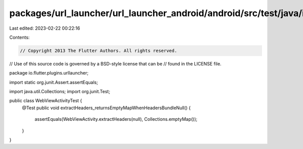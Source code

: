 packages/url_launcher/url_launcher_android/android/src/test/java/io/flutter/plugins/urllauncher/WebViewActivityTest.java
========================================================================================================================

Last edited: 2023-02-22 00:22:16

Contents:

.. code-block:: java

    // Copyright 2013 The Flutter Authors. All rights reserved.
// Use of this source code is governed by a BSD-style license that can be
// found in the LICENSE file.

package io.flutter.plugins.urllauncher;

import static org.junit.Assert.assertEquals;

import java.util.Collections;
import org.junit.Test;

public class WebViewActivityTest {
  @Test
  public void extractHeaders_returnsEmptyMapWhenHeadersBundleNull() {
    assertEquals(WebViewActivity.extractHeaders(null), Collections.emptyMap());
  }
}


